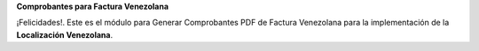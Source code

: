 **Comprobantes para Factura Venezolana**

¡Felicidades!. Este es el módulo para Generar Comprobantes PDF de
Factura Venezolana para la implementación de la **Localización Venezolana**.
